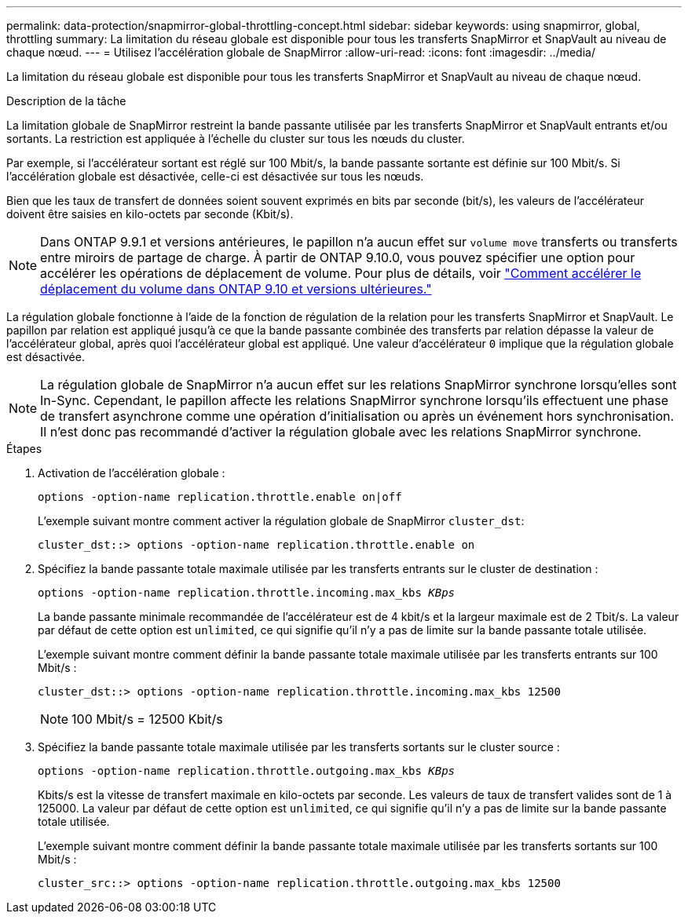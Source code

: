 ---
permalink: data-protection/snapmirror-global-throttling-concept.html 
sidebar: sidebar 
keywords: using snapmirror, global, throttling 
summary: La limitation du réseau globale est disponible pour tous les transferts SnapMirror et SnapVault au niveau de chaque nœud. 
---
= Utilisez l'accélération globale de SnapMirror
:allow-uri-read: 
:icons: font
:imagesdir: ../media/


[role="lead"]
La limitation du réseau globale est disponible pour tous les transferts SnapMirror et SnapVault au niveau de chaque nœud.

.Description de la tâche
La limitation globale de SnapMirror restreint la bande passante utilisée par les transferts SnapMirror et SnapVault entrants et/ou sortants. La restriction est appliquée à l'échelle du cluster sur tous les nœuds du cluster.

Par exemple, si l'accélérateur sortant est réglé sur 100 Mbit/s, la bande passante sortante est définie sur 100 Mbit/s. Si l'accélération globale est désactivée, celle-ci est désactivée sur tous les nœuds.

Bien que les taux de transfert de données soient souvent exprimés en bits par seconde (bit/s), les valeurs de l'accélérateur doivent être saisies en kilo-octets par seconde (Kbit/s).

[NOTE]
====
Dans ONTAP 9.9.1 et versions antérieures, le papillon n'a aucun effet sur `volume move` transferts ou transferts entre miroirs de partage de charge. À partir de ONTAP 9.10.0, vous pouvez spécifier une option pour accélérer les opérations de déplacement de volume. Pour plus de détails, voir link:https://kb.netapp.com/Advice_and_Troubleshooting/Data_Storage_Software/ONTAP_OS/How_to_throttle_volume_move_in_ONTAP_9.10_or_later["Comment accélérer le déplacement du volume dans ONTAP 9.10 et versions ultérieures."]

====
La régulation globale fonctionne à l'aide de la fonction de régulation de la relation pour les transferts SnapMirror et SnapVault. Le papillon par relation est appliqué jusqu'à ce que la bande passante combinée des transferts par relation dépasse la valeur de l'accélérateur global, après quoi l'accélérateur global est appliqué. Une valeur d'accélérateur `0` implique que la régulation globale est désactivée.

[NOTE]
====
La régulation globale de SnapMirror n'a aucun effet sur les relations SnapMirror synchrone lorsqu'elles sont In-Sync. Cependant, le papillon affecte les relations SnapMirror synchrone lorsqu'ils effectuent une phase de transfert asynchrone comme une opération d'initialisation ou après un événement hors synchronisation. Il n'est donc pas recommandé d'activer la régulation globale avec les relations SnapMirror synchrone.

====
.Étapes
. Activation de l'accélération globale :
+
`options -option-name replication.throttle.enable on|off`

+
L'exemple suivant montre comment activer la régulation globale de SnapMirror `cluster_dst`:

+
[listing]
----
cluster_dst::> options -option-name replication.throttle.enable on
----
. Spécifiez la bande passante totale maximale utilisée par les transferts entrants sur le cluster de destination :
+
`options -option-name replication.throttle.incoming.max_kbs _KBps_`

+
La bande passante minimale recommandée de l'accélérateur est de 4 kbit/s et la largeur maximale est de 2 Tbit/s. La valeur par défaut de cette option est `unlimited`, ce qui signifie qu'il n'y a pas de limite sur la bande passante totale utilisée.

+
L'exemple suivant montre comment définir la bande passante totale maximale utilisée par les transferts entrants sur 100 Mbit/s :

+
[listing]
----
cluster_dst::> options -option-name replication.throttle.incoming.max_kbs 12500
----
+
[NOTE]
====
100 Mbit/s = 12500 Kbit/s

====
. Spécifiez la bande passante totale maximale utilisée par les transferts sortants sur le cluster source :
+
`options -option-name replication.throttle.outgoing.max_kbs _KBps_`

+
Kbits/s est la vitesse de transfert maximale en kilo-octets par seconde. Les valeurs de taux de transfert valides sont de 1 à 125000. La valeur par défaut de cette option est `unlimited`, ce qui signifie qu'il n'y a pas de limite sur la bande passante totale utilisée.

+
L'exemple suivant montre comment définir la bande passante totale maximale utilisée par les transferts sortants sur 100 Mbit/s :

+
[listing]
----
cluster_src::> options -option-name replication.throttle.outgoing.max_kbs 12500
----


